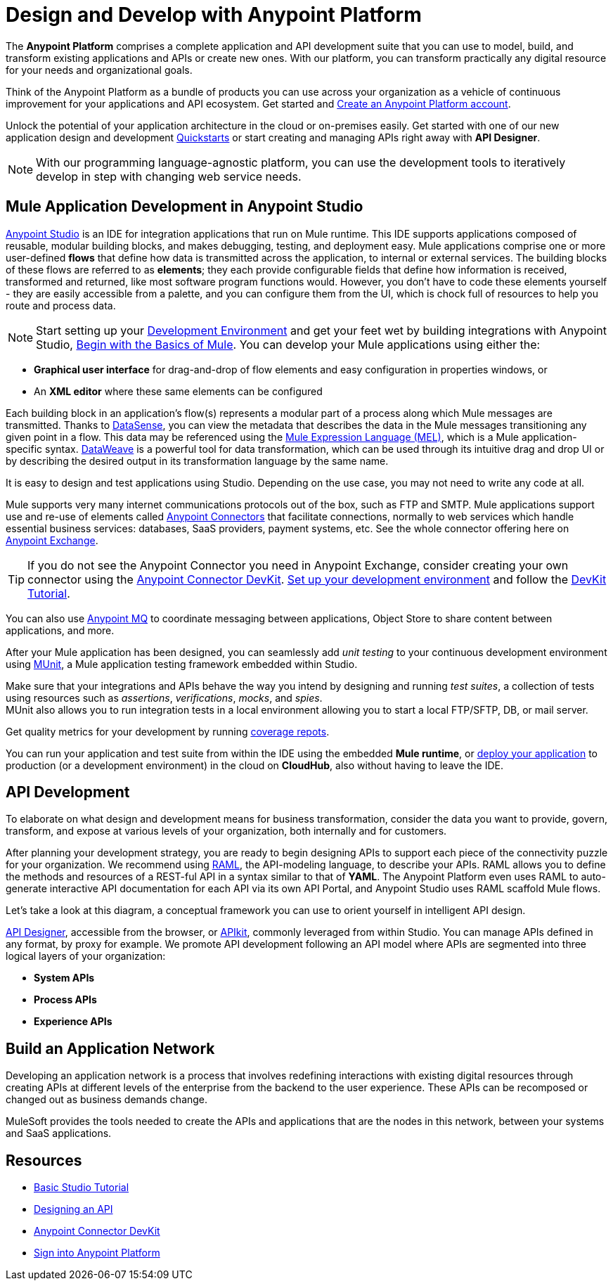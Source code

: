= Design and Develop with Anypoint Platform
:keywords: design, develop, anypoint platform, studio, mule, devkit, studio, connectors, auth, exchange, api design, apikit, raml, application network

The *Anypoint Platform* comprises a complete application and API development suite that you can use to model, build, and transform existing applications and APIs or create new ones. With our platform, you can transform practically any digital resource for your needs and organizational goals.

Think of the Anypoint Platform as a bundle of products you can use across your organization as a vehicle of continuous improvement for your applications and API ecosystem. Get started and link:https://anypoint.mulesoft.com/login/#/signup?apintent=exchange[Create an Anypoint Platform account].

Unlock the potential of your application architecture in the cloud or on-premises easily. Get started with one of our new application design and development link:/quickstarts/[Quickstarts] or start creating and managing APIs right away with *API Designer*.

[NOTE]
With our programming language-agnostic platform, you can use the development tools to iteratively develop in step with changing web service needs.

== Mule Application Development in Anypoint Studio

link:/anypoint-studio/v/6/[Anypoint Studio] is an IDE for integration applications that run on Mule runtime. This IDE supports applications composed of reusable, modular building blocks, and makes debugging, testing, and deployment easy. Mule applications comprise one or more user-defined *flows* that define how data is transmitted across the application, to internal or external services. The building blocks of these flows are referred to as *elements*; they each provide configurable fields that define how information is received, transformed and returned, like most software program functions would. However, you don’t have to code these elements yourself - they are easily accessible from a palette, and you can configure them from the UI, which is chock full of resources to help you route and process data.

[NOTE]
Start setting up your link:/anypoint-studio/v/6/setting-up-your-development-environment[Development Environment] and get your feet wet by building integrations with Anypoint Studio, link:/mule-fundamentals/v/3.8/begin-with-the-basics[Begin with the Basics of Mule].
You can develop your Mule applications using either the:

* *Graphical user interface* for drag-and-drop of flow elements and easy configuration in properties windows, or
* An *XML editor* where these same elements can be configured

Each building block in an application’s flow(s) represents a modular part of a process along which Mule messages are transmitted. Thanks to link:/anypoint-studio/v/6/datasense[DataSense], you can view the metadata that describes the data in the Mule messages transitioning any given point in a flow. This data may be referenced using the link:/mule-user-guide/v/3.8/mule-expression-language-mel[Mule Expression Language (MEL)], which is a Mule application-specific syntax. link:/mule-user-guide/v/3.8/dataweave[DataWeave] is a powerful tool for data transformation, which can be used through its intuitive drag and drop UI or by describing the desired output in its transformation language by the same name.

It is easy to design and test applications using Studio. Depending on the use case, you may not need to write any code at all.

Mule supports very many internet communications protocols out of the box, such as FTP and SMTP. Mule applications support use and re-use of elements called link:/mule-user-guide/v/3.8/anypoint-connectors[Anypoint Connectors] that facilitate connections, normally to web services which handle essential business services: databases, SaaS providers, payment systems, etc. See the whole connector offering here on link:/mule-fundamentals/v/3.8/anypoint-exchange[Anypoint Exchange].

[TIP]
If you do not see the Anypoint Connector you need in Anypoint Exchange, consider creating your own connector using the link:/anypoint-connector-devkit/v/3.8/[Anypoint Connector DevKit]. link:/anypoint-connector-devkit/v/3.8/setting-up-your-dev-environment[Set up your development environment] and follow the link:/anypoint-connector-devkit/v/3.8/devkit-tutorial[DevKit Tutorial].

You can also use link:/anypoint-mq/[Anypoint MQ] to coordinate messaging between applications, Object Store to share content between applications, and more.

After your Mule application has been designed, you can seamlessly add _unit testing_ to your continuous development environment using link:/munit/v/1.2.0/[MUnit], a Mule application testing framework embedded within Studio.

Make sure that your integrations and APIs behave the way you intend by designing and running _test suites_, a collection of tests using resources such as _assertions_, _verifications_, _mocks_, and _spies_. +
MUnit also allows you to run integration tests in a local environment allowing you to start a local FTP/SFTP, DB, or mail server.

Get quality metrics for your development by running link:/munit/v/1.2.0/munit-maven-support#coverage[coverage repots].

You can run your application and test suite from within the IDE using the embedded *Mule runtime*, or link:/anypoint-fundamentals/operate-and-manage[deploy your application] to production (or a development environment) in the cloud on *CloudHub*, also without having to leave the IDE.

== API Development

To elaborate on what design and development means for business transformation, consider the data you want to provide, govern, transform, and expose at various levels of your organization, both internally and for customers.

After planning your development strategy, you are ready to begin designing APIs to support each piece of the connectivity puzzle for your organization. We recommend using link:http://raml.org/[RAML], the API-modeling language, to describe your APIs. RAML allows you to define the methods and resources of a REST-ful API in a syntax similar to that of *YAML*. The Anypoint Platform even uses RAML to auto-generate interactive API documentation for each API via its own API Portal, and Anypoint Studio uses RAML scaffold Mule flows.

Let’s take a look at this diagram, a conceptual framework you can use to orient yourself in intelligent API design.

[diagram]

link:/api-manager/designing-your-api#accessing-api-designer[API Designer], accessible from the browser, or link:/apikit/[APIkit], commonly leveraged from within Studio. You can manage APIs defined in any format, by proxy for example. We promote API development following an API model where APIs are segmented into three logical layers of your organization:

* *System APIs*
* *Process APIs*
* *Experience APIs*

== Build an Application Network

Developing an application network is a process that involves redefining interactions with existing digital resources through creating APIs at different levels of the enterprise from the backend to the user experience. These APIs can be recomposed or changed out as business demands change.

MuleSoft provides the tools needed to create the APIs and applications that are the nodes in this network, between your systems and SaaS applications. 


== Resources

* link:/mule-fundamentals/v/3.8/basic-studio-tutorial[Basic Studio Tutorial]
* link:api-manager/designing-your-api[Designing an API]
* link:/anypoint-connector-devkit/v/3.8/index[Anypoint Connector DevKit]
* link:https://anypoint.mulesoft.com/login/#/signin?apintent=exchange[Sign into Anypoint Platform]
